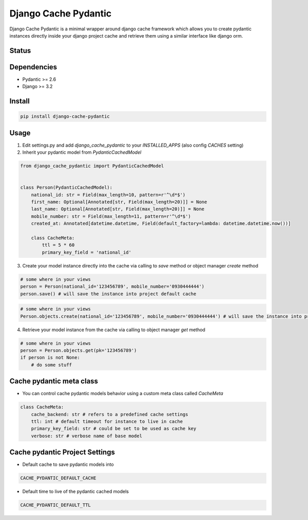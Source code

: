 Django Cache Pydantic
=========================

Django Cache Pydantic is a minimal wrapper around django cache framework which allows you
to create pydantic instances directly inside your django project cache and retrieve them
using a similar interface like django orm.

Status
------

.. image:: https://github.com/bindruid/django-cache-pydantic/workflows/Test/badge.svg?branch=master
   :target: https://github.com/bindruid/django-cache-pydantic/actions

.. image:: https://img.shields.io/pypi/v/django-cache-pydantic.svg
   :target: https://pypi.python.org/pypi/django-cache-pydantic

.. image:: https://img.shields.io/pypi/pyversions/django-cache-pydantic.svg
   :target: https://pypi.org/project/django-cache-pydantic

.. image:: https://img.shields.io/pypi/djversions/django-cache-pydantic.svg
   :target: https://pypi.org/project/django-cache-pydantic/

Dependencies
------------

-  Pydantic >= 2.6
-  Django >= 3.2


Install
-------

.. code:: bash

   pip install django-cache-pydantic

Usage
-----

1. Edit settings.py and add `django_cache_pydantic` to your `INSTALLED_APPS` (also config `CACHES` setting)


2. Inherit your pydantic model from `PydanticCachedModel`

.. code:: python

    from django_cache_pydantic import PydanticCachedModel


    class Person(PydanticCachedModel):
        national_id: str = Field(max_length=10, pattern=r'^\d*$')
        first_name: Optional[Annotated[str, Field(max_length=20)]] = None
        last_name: Optional[Annotated[str, Field(max_length=20)]] = None
        mobile_number: str = Field(max_length=11, pattern=r'^\d*$')
        created_at: Annotated[datetime.datetime, Field(default_factory=lambda: datetime.datetime.now())]

        class CacheMeta:
            ttl = 5 * 60
            primary_key_field = 'national_id'


3. Create your model instance directly into the cache via calling to `save` method or object manager `create` method

.. code:: python

    # some where in your views
    person = Person(national_id='123456789', mobile_number='0930444444')
    person.save() # will save the instance into project default cache

.. code:: python

    # some where in your views
    Person.objects.create(national_id='123456789', mobile_number='0930444444') # will save the instance into project default cache


4. Retrieve your model instance from the cache via calling to object manager `get` method

.. code:: python

    # some where in your views
    person = Person.objects.get(pk='123456789')
    if person is not None:
        # do some stuff


Cache pydantic meta class
-----------------
- You can control cache pydantic models behavior using a custom meta class called `CacheMeta`

.. code:: python

    class CacheMeta:
        cache_backend: str # refers to a predefined cache settings
        ttl: int # default timeout for instance to live in cache
        primary_key_field: str # could be set to be used as cache key
        verbose: str # verbose name of base model


Cache pydantic Project Settings
-----------------
- Default cache to save pydantic models into

.. code:: python

    CACHE_PYDANTIC_DEFAULT_CACHE

- Default time to live of the pydantic cached models

.. code:: python

    CACHE_PYDANTIC_DEFAULT_TTL
